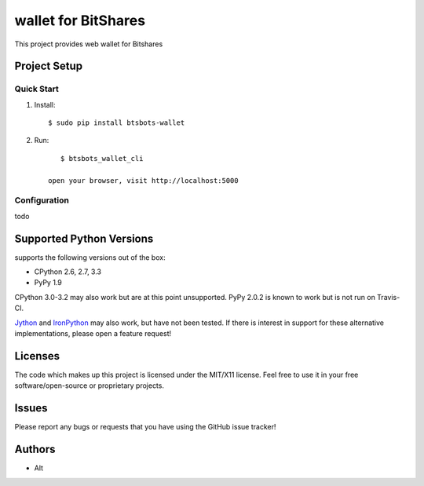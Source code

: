 =========================
wallet for BitShares
=========================

.. image:: https://bitsharestalk.org/BitSharesFinalTM200.png
   :target: https://bitsharestalk.org

This project provides web wallet for Bitshares

Project Setup
=============

Quick Start
------------
#. Install::

       $ sudo pip install btsbots-wallet

#. Run::

       $ btsbots_wallet_cli

    open your browser, visit http://localhost:5000

Configuration
------------
todo

Supported Python Versions
=========================

supports the following versions out of the box:

* CPython 2.6, 2.7, 3.3
* PyPy 1.9

CPython 3.0-3.2 may also work but are at this point unsupported. PyPy 2.0.2 is known to work but is not run on Travis-CI.

Jython_ and IronPython_ may also work, but have not been tested. If there is interest in support for these alternative implementations, please open a feature request!

.. _Jython: http://jython.org/
.. _IronPython: http://ironpython.net/

Licenses
========
The code which makes up this project is licensed under the MIT/X11 license. Feel free to use it in your free software/open-source or proprietary projects.

Issues
======

Please report any bugs or requests that you have using the GitHub issue tracker!

Authors
=======

* Alt
